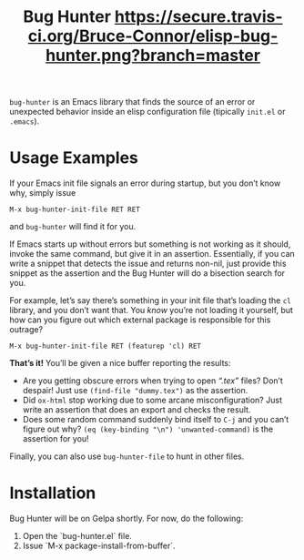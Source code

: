#+OPTIONS: toc:nil num:nil
#+TITLE: [[file:hunter.png]] Bug Hunter [[https://travis-ci.org/Bruce-Connor/elisp-bug-hunter?branch%3Dmaster][https://secure.travis-ci.org/Bruce-Connor/elisp-bug-hunter.png?branch=master]]

~bug-hunter~ is an Emacs library that finds the source of an error or
unexpected behavior inside an elisp configuration file (tipically
~init.el~ or ~.emacs~).

* Usage Examples

If your Emacs init file signals an error during startup, but you don’t
know why, simply issue
#+BEGIN_SRC text
M-x bug-hunter-init-file RET RET
#+END_SRC
and ~bug-hunter~ will find it for you.

If Emacs starts up without errors but something is not working as it
should, invoke the same command, but give it in an assertion.
Essentially, if you can write a snippet that detects the issue and
returns non-nil, just provide this snippet as the assertion and the
Bug Hunter will do a bisection search for you.

For example, let’s say there’s something in your init file that’s
loading the ~cl~ library, and you don’t want that. You /know/ you’re
not loading it yourself, but how can you figure out which external
package is responsible for this outrage?

#+BEGIN_SRC text
M-x bug-hunter-init-file RET (featurep 'cl) RET
#+END_SRC

*That’s it!* You’ll be given a nice buffer reporting the results:

[[file:cl-example.png]]
- Are you getting obscure errors when trying to open /“.tex”/
  files? Don’t despair! Just use ~(find-file "dummy.tex")~ as the
  assertion.
- Did ~ox-html~ stop working due to some arcane misconfiguration? Just
  write an assertion that does an export and checks the result.
- Does some random command suddenly bind itself to ~C-j~ and you can’t
  figure out why? ~(eq (key-binding "\n") 'unwanted-command)~ is the
  assertion for you!

Finally, you can also use ~bug-hunter-file~ to hunt in other files.

* Installation
# It is part of Emacs and is available trough [[https://elpa.gnu.org/packages/bug-hunter.html][GNU Elpa]]. To install, issue 

# #+BEGIN_SRC text
# M-x package-install RET bug-hunter
# #+END_SRC
Bug Hunter will be on Gelpa shortly. For now, do the following:
1. Open the `bug-hunter.el` file.
2. Issue  `M-x package-install-from-buffer`.
